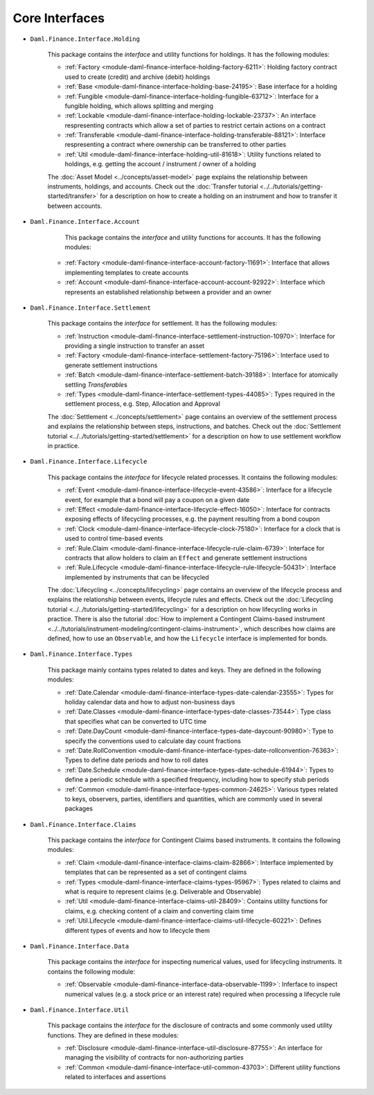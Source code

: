 .. Copyright (c) 2022 Digital Asset (Switzerland) GmbH and/or its affiliates. All rights reserved.
.. SPDX-License-Identifier: Apache-2.0

Core Interfaces
###############

- ``Daml.Finance.Interface.Holding``

    This package contains the *interface* and utility functions for holdings. It has the following modules:

    - :ref:`Factory <module-daml-finance-interface-holding-factory-6211>`: Holding factory contract used to create (credit) and archive (debit) holdings
    - :ref:`Base <module-daml-finance-interface-holding-base-24195>`: Base interface for a holding
    - :ref:`Fungible <module-daml-finance-interface-holding-fungible-63712>`: Interface for a fungible holding, which allows splitting and merging
    - :ref:`Lockable <module-daml-finance-interface-holding-lockable-23737>`: An interface respresenting contracts which allow a set of parties to restrict certain actions on a contract
    - :ref:`Transferable <module-daml-finance-interface-holding-transferable-88121>`: Interface respresenting a contract where ownership can be transferred to other parties
    - :ref:`Util <module-daml-finance-interface-holding-util-81618>`: Utility functions related to holdings, e.g. getting the account / instrument / owner of a holding

    The :doc:`Asset Model <../concepts/asset-model>` page explains the relationship between instruments, holdings, and accounts.
    Check out the :doc:`Transfer tutorial <../../tutorials/getting-started/transfer>` for a description on how to create a holding on an instrument and how to transfer it between accounts.

- ``Daml.Finance.Interface.Account``

     This package contains the *interface* and utility functions for accounts. It has the following modules:

    - :ref:`Factory <module-daml-finance-interface-account-factory-11691>`: Interface that allows implementing templates to create accounts
    - :ref:`Account <module-daml-finance-interface-account-account-92922>`: Interface which represents an established relationship between a provider and an owner

- ``Daml.Finance.Interface.Settlement``

    This package contains the *interface* for settlement. It has the following modules:

    - :ref:`Instruction <module-daml-finance-interface-settlement-instruction-10970>`: Interface for providing a single instruction to transfer an asset
    - :ref:`Factory <module-daml-finance-interface-settlement-factory-75196>`: Interface used to generate settlement instructions
    - :ref:`Batch <module-daml-finance-interface-settlement-batch-39188>`: Interface for atomically settling `Transferable`\s
    - :ref:`Types <module-daml-finance-interface-settlement-types-44085>`: Types required in the settlement process, e.g. Step, Allocation and Approval

    The :doc:`Settlement <../concepts/settlement>` page contains an overview of the settlement process and explains the relationship between steps, instructions, and batches.
    Check out the :doc:`Settlement tutorial <../../tutorials/getting-started/settlement>` for a description on how to use settlement workflow in practice.

- ``Daml.Finance.Interface.Lifecycle``

    This package contains the *interface* for lifecycle related processes. It contains the following modules:

    - :ref:`Event <module-daml-finance-interface-lifecycle-event-43586>`: Interface for a lifecycle event, for example that a bond will pay a coupon on a given date
    - :ref:`Effect <module-daml-finance-interface-lifecycle-effect-16050>`: Interface for contracts exposing effects of lifecycling processes, e.g. the payment resulting from a bond coupon
    - :ref:`Clock <module-daml-finance-interface-lifecycle-clock-75180>`: Interface for a clock that is used to control time-based events
    - :ref:`Rule.Claim <module-daml-finance-interface-lifecycle-rule-claim-6739>`: Interface for contracts that allow holders to claim an ``Effect`` and generate settlement instructions
    - :ref:`Rule.Lifecycle <module-daml-finance-interface-lifecycle-rule-lifecycle-50431>`: Interface implemented by instruments that can be lifecycled

    The :doc:`Lifecycling <../concepts/lifecycling>` page contains an overview of the lifecycle process and explains the relationship between events, lifecycle rules and effects.
    Check out the :doc:`Lifecycling tutorial <../../tutorials/getting-started/lifecycling>` for a description on how lifecycling works in practice.
    There is also the tutorial :doc:`How to implement a Contingent Claims-based instrument <../../tutorials/instrument-modeling/contingent-claims-instrument>`, which describes how claims are defined, how to use an ``Observable``, and how the ``Lifecycle`` interface is implemented for bonds.

- ``Daml.Finance.Interface.Types``

    This package mainly contains types related to dates and keys. They are defined in the following modules:

    - :ref:`Date.Calendar <module-daml-finance-interface-types-date-calendar-23555>`: Types for holiday calendar data and how to adjust non-business days
    - :ref:`Date.Classes <module-daml-finance-interface-types-date-classes-73544>`: Type class that specifies what can be converted to UTC time
    - :ref:`Date.DayCount <module-daml-finance-interface-types-date-daycount-90980>`: Type to specify the conventions used to calculate day count fractions
    - :ref:`Date.RollConvention <module-daml-finance-interface-types-date-rollconvention-76363>`: Types to define date periods and how to roll dates
    - :ref:`Date.Schedule <module-daml-finance-interface-types-date-schedule-61944>`: Types to define a periodic schedule with a specified frequency, including how to specify stub periods
    - :ref:`Common <module-daml-finance-interface-types-common-24625>`: Various types related to keys, observers, parties, identifiers and quantities, which are commonly used in several packages

- ``Daml.Finance.Interface.Claims``

    This package contains the *interface* for Contingent Claims based instruments. It contains the following modules:

    - :ref:`Claim <module-daml-finance-interface-claims-claim-82866>`: Interface implemented by templates that can be represented as a set of contingent claims
    - :ref:`Types <module-daml-finance-interface-claims-types-95967>`: Types related to claims and what is require to represent claims (e.g. Deliverable and Observable)
    - :ref:`Util <module-daml-finance-interface-claims-util-28409>`: Contains utility functions for claims, e.g. checking content of a claim and converting claim time
    - :ref:`Util.Lifecycle <module-daml-finance-interface-claims-util-lifecycle-60221>`: Defines different types of events and how to lifecycle them

- ``Daml.Finance.Interface.Data``

    This package contains the *interface* for inspecting numerical values, used for lifecycling instruments. It contains the following module:

    - :ref:`Observable <module-daml-finance-interface-data-observable-1199>`: Inferface to inspect numerical values (e.g. a stock price or an interest rate) required when processing a lifecycle rule

- ``Daml.Finance.Interface.Util``

    This package contains the *interface* for the disclosure of contracts and some commonly used utility functions. They are defined in these modules:

    - :ref:`Disclosure <module-daml-finance-interface-util-disclosure-87755>`: An interface for managing the visibility of contracts for non-authorizing parties
    - :ref:`Common <module-daml-finance-interface-util-common-43703>`: Different utility functions related to interfaces and assertions
